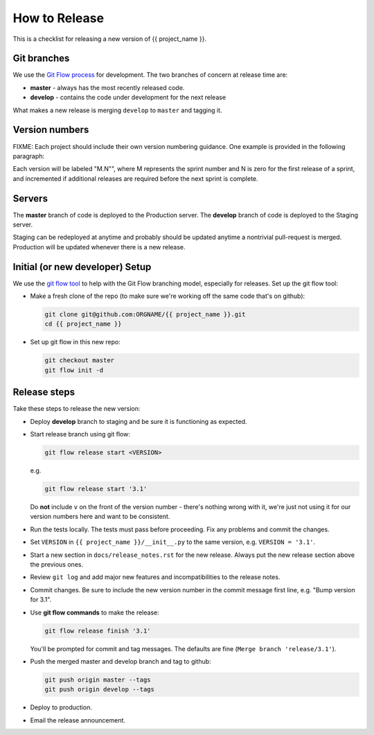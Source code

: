 How to Release
==============

This is a checklist for releasing a new version of {{ project_name }}.

Git branches
------------

We use the `Git Flow process
<http://nvie.com/posts/a-successful-git-branching-model/>`_ for development. The
two branches of concern at release time are:

* **master** - always has the most recently released code.
* **develop** - contains the code under development for the next release

What makes a new release is merging ``develop`` to ``master`` and tagging it.


Version numbers
---------------

FIXME: Each project should include their own version numbering guidance. One
example is provided in the following paragraph:

Each version will be labeled "M.N"", where M represents the sprint number and N
is zero for the first release of a sprint, and incremented if additional
releases are required before the next sprint is complete.


Servers
-------

The **master** branch of code is deployed to the Production server. The
**develop** branch of code is deployed to the Staging server.

Staging can be redeployed at anytime and probably should be updated anytime a
nontrivial pull-request is merged. Production will be updated whenever there is
a new release.


Initial (or new developer) Setup
--------------------------------

We use the `git flow tool <https://github.com/nvie/gitflow>`_ to help with the
Git Flow branching model, especially for releases. Set up the git flow tool:

* Make a fresh clone of the repo (to make sure we're working off the same code
  that's on github):

  .. code-block:: bash

     git clone git@github.com:ORGNAME/{{ project_name }}.git
     cd {{ project_name }}

* Set up git flow in this new repo:

  .. code-block:: bash

     git checkout master
     git flow init -d


Release steps
-------------

Take these steps to release the new version:

* Deploy **develop** branch to staging and be sure it is functioning as
  expected.

* Start release branch using git flow:

  .. code-block:: bash

     git flow release start <VERSION>

  e.g.

  .. code-block:: bash

     git flow release start '3.1'

  Do **not** include ``v`` on the front of the version number - there's nothing
  wrong with it, we're just not using it for our version numbers here and want
  to be consistent.

* Run the tests locally. The tests must pass before proceeding. Fix any problems
  and commit the changes.

* Set ``VERSION`` in ``{{ project_name }}/__init__.py`` to the same version,
  e.g. ``VERSION = '3.1'``.

* Start a new section in ``docs/release_notes.rst`` for the new release. Always
  put the new release section above the previous ones.

* Review ``git log`` and add major new features and incompatibilities to the
  release notes.

* Commit changes. Be sure to include the new version number in the commit
  message first line, e.g. "Bump version for 3.1".

* Use **git flow commands** to make the release:

  .. code-block:: bash

     git flow release finish '3.1'

  You'll be prompted for commit and tag messages. The defaults are fine (``Merge
  branch 'release/3.1'``).

* Push the merged master and develop branch and tag to github:

  .. code-block:: bash

     git push origin master --tags
     git push origin develop --tags

* Deploy to production.

* Email the release announcement.
